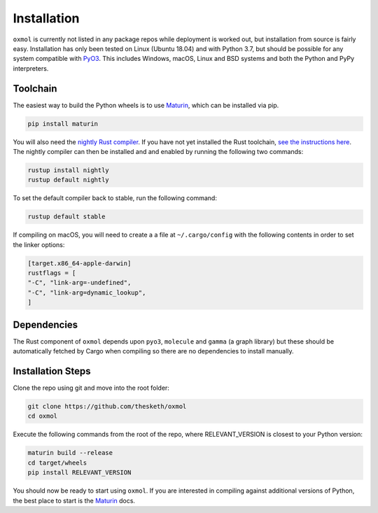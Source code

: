 Installation
============

``oxmol`` is currently not listed in any package repos while deployment is 
worked out, but installation from source is fairly easy. Installation has 
only been tested on Linux (Ubuntu 18.04) and with Python 3.7, but should
be possible for any system compatible with PyO3_. This includes Windows,
macOS, Linux and BSD systems and both the Python and PyPy interpreters.

Toolchain
---------
The easiest way to build the Python wheels is to use Maturin_, which can be
installed via pip.

.. code-block:: bash

    pip install maturin

You will also need the `nightly Rust compiler`__. If you have not yet installed
the Rust toolchain, `see the instructions here`__. The nightly compiler can then
be installed and and enabled by running the following two commands:

.. code-block:: bash

    rustup install nightly
    rustup default nightly

To set the default compiler back to stable, run the following command:

.. code-block:: bash

    rustup default stable

If compiling on macOS, you will need to create a a file at ``~/.cargo/config``
with the following contents in order to set the linker options:

.. code-block:: toml

    [target.x86_64-apple-darwin]
    rustflags = [
    "-C", "link-arg=-undefined",
    "-C", "link-arg=dynamic_lookup",
    ]

Dependencies
------------
The Rust component of ``oxmol`` depends upon ``pyo3``, ``molecule`` and 
``gamma`` (a graph library) but these should be automatically fetched by Cargo 
when compiling so there are no dependencies to install manually.

Installation Steps
------------------
Clone the repo using git and move into the root folder:

.. code-block:: bash
   
    git clone https://github.com/thesketh/oxmol
    cd oxmol

Execute the following commands from the root of the repo, where
RELEVANT_VERSION is closest to your Python version:

.. code-block:: bash
    
    maturin build --release
    cd target/wheels
    pip install RELEVANT_VERSION

You should now be ready to start using ``oxmol``. If you are interested in 
compiling against additional versions of Python, the best place to start
is the Maturin_ docs.

.. _Maturin: https://github.com/PyO3/maturin
.. _PyO3: https://pyo3.rs/
__ https://doc.rust-lang.org/1.2.0/book/nightly-rust.html
__ https://www.rust-lang.org/learn/get-started